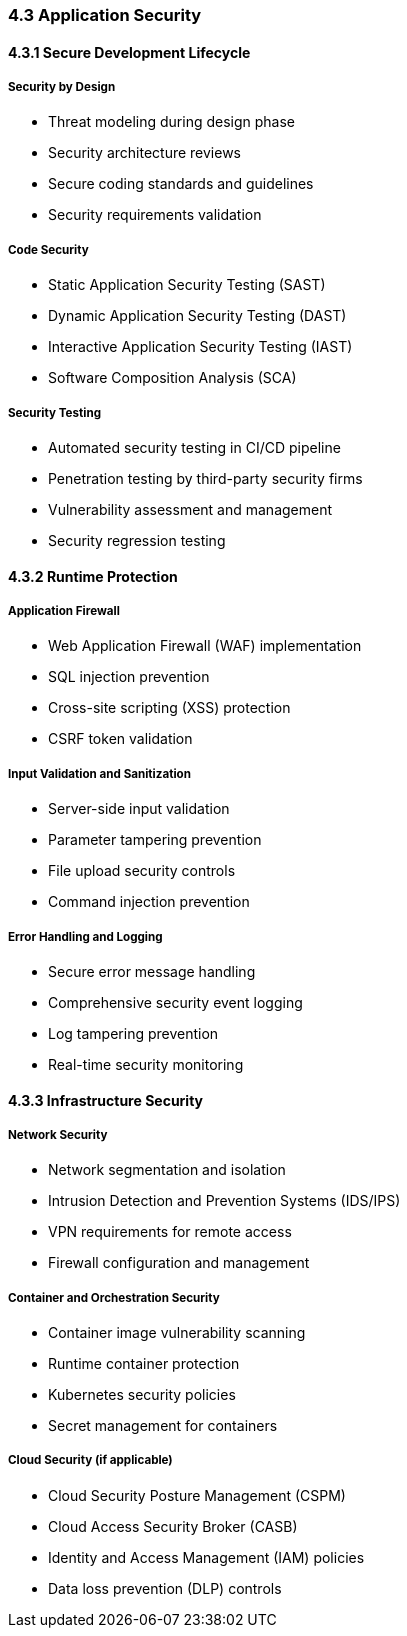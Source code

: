 === 4.3 Application Security

==== 4.3.1 Secure Development Lifecycle

===== Security by Design
* Threat modeling during design phase
* Security architecture reviews
* Secure coding standards and guidelines
* Security requirements validation

===== Code Security
* Static Application Security Testing (SAST)
* Dynamic Application Security Testing (DAST)
* Interactive Application Security Testing (IAST)
* Software Composition Analysis (SCA)

===== Security Testing
* Automated security testing in CI/CD pipeline
* Penetration testing by third-party security firms
* Vulnerability assessment and management
* Security regression testing

==== 4.3.2 Runtime Protection

===== Application Firewall
* Web Application Firewall (WAF) implementation
* SQL injection prevention
* Cross-site scripting (XSS) protection
* CSRF token validation

===== Input Validation and Sanitization
* Server-side input validation
* Parameter tampering prevention
* File upload security controls
* Command injection prevention

===== Error Handling and Logging
* Secure error message handling
* Comprehensive security event logging
* Log tampering prevention
* Real-time security monitoring

==== 4.3.3 Infrastructure Security

===== Network Security
* Network segmentation and isolation
* Intrusion Detection and Prevention Systems (IDS/IPS)
* VPN requirements for remote access
* Firewall configuration and management

===== Container and Orchestration Security
* Container image vulnerability scanning
* Runtime container protection
* Kubernetes security policies
* Secret management for containers

===== Cloud Security (if applicable)
* Cloud Security Posture Management (CSPM)
* Cloud Access Security Broker (CASB)
* Identity and Access Management (IAM) policies
* Data loss prevention (DLP) controls